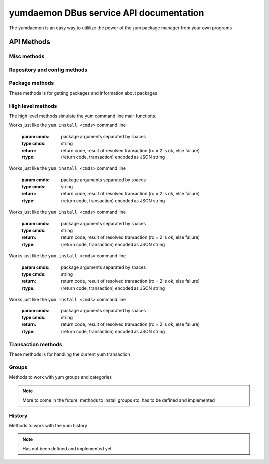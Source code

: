 ==========================================
yumdaemon DBus service API documentation
==========================================

The yumdaemon is an easy way to utililize the power of the yum package manager from your own programs




API Methods
=============

Misc methods
-------------

.. function:: GetVersion()

   Get the API version

   :return: string with API version

.. function:: Lock()

   Get the daemon Lock, if posible

.. function:: Unlock()

   Get the daemon Lock, if posible

Repository and config methods
------------------------------

.. py:function:: GetRepositories(filter)

   Get the value a list of repo ids

   :param filter: filter to limit the listed repositories
   :type filter: string
   :return: list of repo id's
   :rtype: array for stings (as)

.. py:function:: GetRepo(repo_id)

   Get information about a give repo_id

   :param repo_id: repo id 
   :type repo_id: string
   :return: a dictionary with repo information
   :rtype: JSON string (s)


.. py:function:: GetConfig(setting)

   Get the value of a yum config setting

   :param setting: name of setting (debuglevel etc..)
   :type setting: string
   :return:  the config value of the requested setting
   :rtype: JSON string (s)

Package methods
----------------

These methods is for getting packages and information about packages

.. function:: GetPackages(pkg_filter)

   get a list of packages matching the filter type
   
   :param pkg_filter: package filter ('installed','available','updates','obsoletes','recent','extras')
   :type pkg_filter: string
   :return: list of pkg_id's
   :rtype: array of strings (as)
   


.. function:: GetPackageObjects(pkg_filter, fields)

   | Get a list of pkg list for a given package filter  
   | each pkg list contains [pkg_id, field,....] where field is a atrribute of the package object  
   | Ex. summary, size etc.  
	
   :param pkg_filter: package filter ('installed','available','updates','obsoletes','recent','extras')
   :type pkg_filter: string
   :param fields: yum package objects attributes to get.
   :type fields: array of strings (as)
   :return: list of (id, field1, field2...)
   :rtype: array of JSON strings (as) , each JSON Sting contains (id, field1, field2...)

.. py:function:: GetPackagesByName(name, newest_only)

   Get a list of pkg ids for starts with name
        
   :param name: name prefix to match
   :type name: string
   :param newest_only: show only the newest match or every match.
   :type newest_only: boolean
   :return: list of pkg_id's
   :rtype: array of strings (as)


.. py:function:: GetAttribute(id, attr,)

   get yum package attribute (description, filelist, changelog etc)

   :param pkg_id: pkg_id to get attribute from
   :type pkg_id: string
   :param attr: name of attribute to get
   :type attr: JSON string (s), the content depend on attribute being read
   
.. py:function:: GetUpdateInfo(id)
 
   Get Updateinfo for a package
        
   :param pkg_id: pkg_id to get update info from
   :type pkg_id: string
   :return: update info for the package (JSON)
   :rtype: string (s)

.. py:function:: Search(fields, keys, match_all )

   Search for packages where keys is matched in fields
        
   :param fields: yum po attributes to search in
   :type fields: array of strings
   :param keys: keys to search for
   :type keys: array of strings
   :param match_all: match all keys or only one
   :type match_all: boolean
   :return: list of pkg_id's for matches
   :rtype: array of stings (as)


High level methods
-------------------
The high level methods simulate the yum command line main functions.

.. py:function:: Install(cmds)

Works just like the ``yum install <cmds>`` command line

   :param cmds: package arguments separated by spaces
   :type cmds: string
   :return: return code, result of resolved transaction (rc = 2 is ok, else failure)
   :rtype: (return code, transaction) encoded as JSON string

.. py:function:: Remove(cmds)

Works just like the ``yum install <cmds>`` command line

   :param cmds: package arguments separated by spaces
   :type cmds: string
   :return: return code, result of resolved transaction (rc = 2 is ok, else failure)
   :rtype: (return code, transaction) encoded as JSON string


.. py:function:: Update(cmds)

Works just like the ``yum install <cmds>`` command line

   :param cmds: package arguments separated by spaces
   :type cmds: string
   :return: return code, result of resolved transaction (rc = 2 is ok, else failure)
   :rtype: (return code, transaction) encoded as JSON string


.. py:function:: Reinstall(cmds)

Works just like the ``yum install <cmds>`` command line

   :param cmds: package arguments separated by spaces
   :type cmds: string
   :return: return code, result of resolved transaction (rc = 2 is ok, else failure)
   :rtype: (return code, transaction) encoded as JSON string


.. py:function:: Downgrade(cmds)

Works just like the ``yum install <cmds>`` command line

   :param cmds: package arguments separated by spaces
   :type cmds: string
   :return: return code, result of resolved transaction (rc = 2 is ok, else failure)
   :rtype: (return code, transaction) encoded as JSON string



Transaction methods
--------------------
These methods is for handling the current yum transaction

.. py:function:: AddTransaction(id, action)

   Add an package to the current transaction 
        
   :param id: package id for the package to add
   :type id: string
   :param action: the action to perform ( install, update, remove, obsolete, reinstall, downgrade, localinstall )
   :type action: string

.. py:function:: ClearTransaction()

   Clear the current transaction
   
.. py:function:: GetTransaction()

   Get the currrent transaction
   
.. py:function:: BuildTransaction()

   Depsolve the current transaction
   
   :return: return code, result of resolved transaction (rc = 2 is ok, else failure)
   :rtype: (return code, transaction) encoded as JSON string
   
	
.. py:function:: RunTransaction()

   Execute the current transaction

Groups
-------

Methods to work with yum groups and categories

.. py:function:: GetGroups( )

.. note::
   
   More to come in the future, methods to install groups etc. has to be defined and implemented
History
--------

Methods to work with the yum history

.. note::
   
   Has not been defined and implemented yet